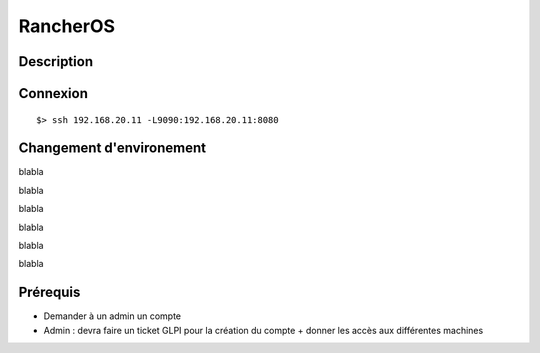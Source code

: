 RancherOS
=========

Description
***********


Connexion
*********

::

    $> ssh 192.168.20.11 -L9090:192.168.20.11:8080


Changement d'environement
*************************
blabla

.. image:: ../../_static/images/rancheros_main.png
   :width: 100%

blabla

.. image:: ../../_static/images/rancheros_switch.png
   :width: 40%

blabla

.. image:: ../../_static/images/rancheros_select.png
   :width: 50%

blabla

.. image:: ../../_static/images/rancheros_valid.png
   :width: 100%

blabla

.. image:: ../../_static/images/rancheros_all.png
   :width: 100%

blabla

Prérequis
*********
- Demander à un admin un compte
- Admin : devra faire un ticket GLPI pour la création du compte + donner les accès aux différentes machines
